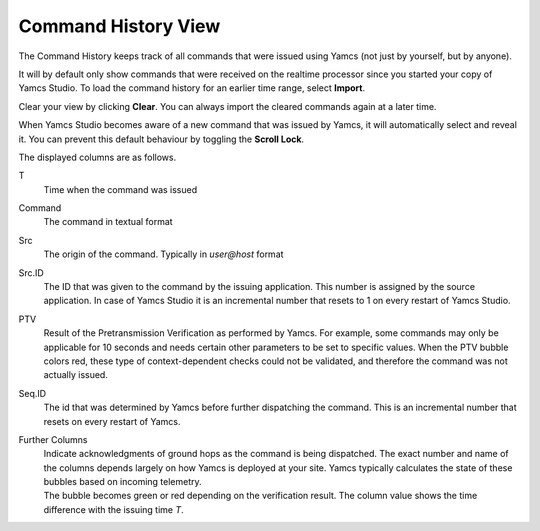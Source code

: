 Command History View
====================

The Command History keeps track of all commands that were issued using Yamcs (not just by yourself, but by anyone).

.. image:: _images/cmdhist.png
    :alt: Command History
    :align: center

It will by default only show commands that were received on the realtime processor since you started your copy of Yamcs Studio. To load the command history for an earlier time range, select |import_wiz| **Import**.

Clear your view by clicking |clear| **Clear**. You can always import the cleared commands again at a later time.

When Yamcs Studio becomes aware of a new command that was issued by Yamcs, it will automatically select and reveal it. You can prevent this default behaviour by toggling the |lock_co| **Scroll Lock**.

The displayed columns are as follows.

T
    Time when the command was issued

Command
    The command in textual format

Src
    The origin of the command. Typically in *user@host* format

Src.ID
    The ID that was given to the command by the issuing application. This number is assigned by the source application. In case of Yamcs Studio it is an incremental number that resets to 1 on every restart of Yamcs Studio.

PTV
    Result of the Pretransmission Verification as performed by Yamcs. For example, some commands may only be applicable for 10 seconds and needs certain other parameters to be set to specific values. When the PTV bubble colors red, these type of context-dependent checks could not be validated, and therefore the command was not actually issued.

Seq.ID
    The id that was determined by Yamcs before further dispatching the command. This is an incremental number that resets on every restart of Yamcs.

Further Columns
    | Indicate acknowledgments of ground hops as the command is being dispatched. The exact number and name of the columns depends largely on how Yamcs is deployed at your site. Yamcs typically calculates the state of these bubbles based on incoming telemetry.
    | The bubble becomes green |ok| or red |nok| depending on the verification result. The column value shows the time difference with the issuing time *T*.


.. |clear| image:: _images/clear.png
.. |import_wiz| image:: _images/import_wiz.png
.. |lock_co| image:: _images/lock_co.png
.. |nok| image:: _images/nok.png
.. |ok| image:: _images/ok.png
